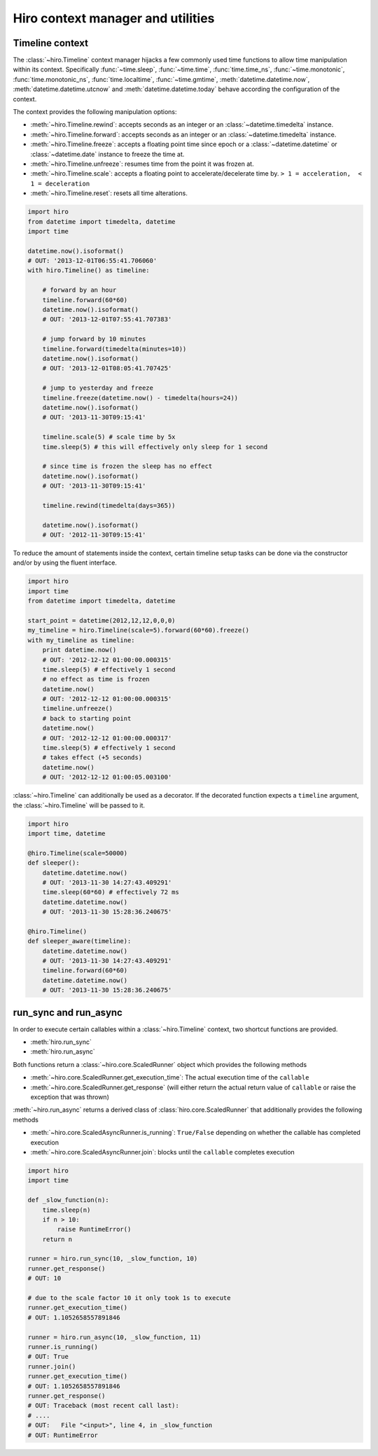 **********************************
Hiro context manager and utilities
**********************************

Timeline context
================
The :class:`~hiro.Timeline` context manager hijacks a few commonly used time functions
to allow time manipulation within its context. Specifically :func:`~time.sleep`, :func:`~time.time`, :func:`time.time_ns`,
:func:`~time.monotonic`, :func:`time.monotonic_ns`, :func:`time.localtime`, :func:`~time.gmtime`,
:meth:`datetime.datetime.now`, :meth:`datetime.datetime.utcnow` and :meth:`datetime.datetime.today`
behave according the configuration of the context.

The context provides the following manipulation options:

* :meth:`~hiro.Timeline.rewind`: accepts seconds as an integer or an :class:`~datetime.timedelta` instance.
* :meth:`~hiro.Timeline.forward`: accepts seconds as an integer or an :class:`~datetime.timedelta` instance.
* :meth:`~hiro.Timeline.freeze`: accepts a floating point time since epoch or a :class:`~datetime.datetime` or :class:`~datetime.date` instance to freeze the time at.
* :meth:`~hiro.Timeline.unfreeze`: resumes time from the point it was frozen at.
* :meth:`~hiro.Timeline.scale`: accepts a floating point to accelerate/decelerate time by. ``> 1 = acceleration,  < 1 = deceleration``
* :meth:`~hiro.Timeline.reset`: resets all time alterations.

.. code-block:: python

    import hiro
    from datetime import timedelta, datetime
    import time

    datetime.now().isoformat()
    # OUT: '2013-12-01T06:55:41.706060'
    with hiro.Timeline() as timeline:

        # forward by an hour
        timeline.forward(60*60)
        datetime.now().isoformat()
        # OUT: '2013-12-01T07:55:41.707383'

        # jump forward by 10 minutes
        timeline.forward(timedelta(minutes=10))
        datetime.now().isoformat()
        # OUT: '2013-12-01T08:05:41.707425'

        # jump to yesterday and freeze
        timeline.freeze(datetime.now() - timedelta(hours=24))
        datetime.now().isoformat()
        # OUT: '2013-11-30T09:15:41'

        timeline.scale(5) # scale time by 5x
        time.sleep(5) # this will effectively only sleep for 1 second

        # since time is frozen the sleep has no effect
        datetime.now().isoformat()
        # OUT: '2013-11-30T09:15:41'

        timeline.rewind(timedelta(days=365))

        datetime.now().isoformat()
        # OUT: '2012-11-30T09:15:41'



To reduce the amount of statements inside the context, certain timeline setup
tasks can be done via the constructor and/or by using the fluent interface.



.. code-block:: python

    import hiro
    import time
    from datetime import timedelta, datetime

    start_point = datetime(2012,12,12,0,0,0)
    my_timeline = hiro.Timeline(scale=5).forward(60*60).freeze()
    with my_timeline as timeline:
        print datetime.now()
        # OUT: '2012-12-12 01:00:00.000315'
        time.sleep(5) # effectively 1 second
        # no effect as time is frozen
        datetime.now()
        # OUT: '2012-12-12 01:00:00.000315'
        timeline.unfreeze()
        # back to starting point
        datetime.now()
        # OUT: '2012-12-12 01:00:00.000317'
        time.sleep(5) # effectively 1 second
        # takes effect (+5 seconds)
        datetime.now()
        # OUT: '2012-12-12 01:00:05.003100'


:class:`~hiro.Timeline` can additionally be used as a decorator. If the decorated
function expects a ``timeline`` argument, the :class:`~hiro.Timeline` will be
passed to it.

.. code-block:: python

    import hiro
    import time, datetime

    @hiro.Timeline(scale=50000)
    def sleeper():
        datetime.datetime.now()
        # OUT: '2013-11-30 14:27:43.409291'
        time.sleep(60*60) # effectively 72 ms
        datetime.datetime.now()
        # OUT: '2013-11-30 15:28:36.240675'

    @hiro.Timeline()
    def sleeper_aware(timeline):
        datetime.datetime.now()
        # OUT: '2013-11-30 14:27:43.409291'
        timeline.forward(60*60)
        datetime.datetime.now()
        # OUT: '2013-11-30 15:28:36.240675'


run_sync and run_async
======================

In order to execute certain callables within a :class:`~hiro.Timeline` context, two
shortcut functions are provided.

* :meth:`hiro.run_sync`
* :meth:`hiro.run_async`

Both functions return a :class:`~hiro.core.ScaledRunner` object which provides the following methods

* :meth:`~hiro.core.ScaledRunner.get_execution_time`: The actual execution time of the ``callable``
* :meth:`~hiro.core.ScaledRunner.get_response` (will either return the actual return value of ``callable`` or raise the exception that was thrown)

:meth:`~hiro.run_async` returns a derived class of :class:`hiro.core.ScaledRunner` that additionally provides the following methods

* :meth:`~hiro.core.ScaledAsyncRunner.is_running`: ``True/False`` depending on whether the callable has completed execution
* :meth:`~hiro.core.ScaledAsyncRunner.join`: blocks until the ``callable`` completes execution

.. code-block:: python


    import hiro
    import time

    def _slow_function(n):
        time.sleep(n)
        if n > 10:
            raise RuntimeError()
        return n

    runner = hiro.run_sync(10, _slow_function, 10)
    runner.get_response()
    # OUT: 10

    # due to the scale factor 10 it only took 1s to execute
    runner.get_execution_time()
    # OUT: 1.1052658557891846

    runner = hiro.run_async(10, _slow_function, 11)
    runner.is_running()
    # OUT: True
    runner.join()
    runner.get_execution_time()
    # OUT: 1.1052658557891846
    runner.get_response()
    # OUT: Traceback (most recent call last):
    # ....
    # OUT:   File "<input>", line 4, in _slow_function
    # OUT: RuntimeError




